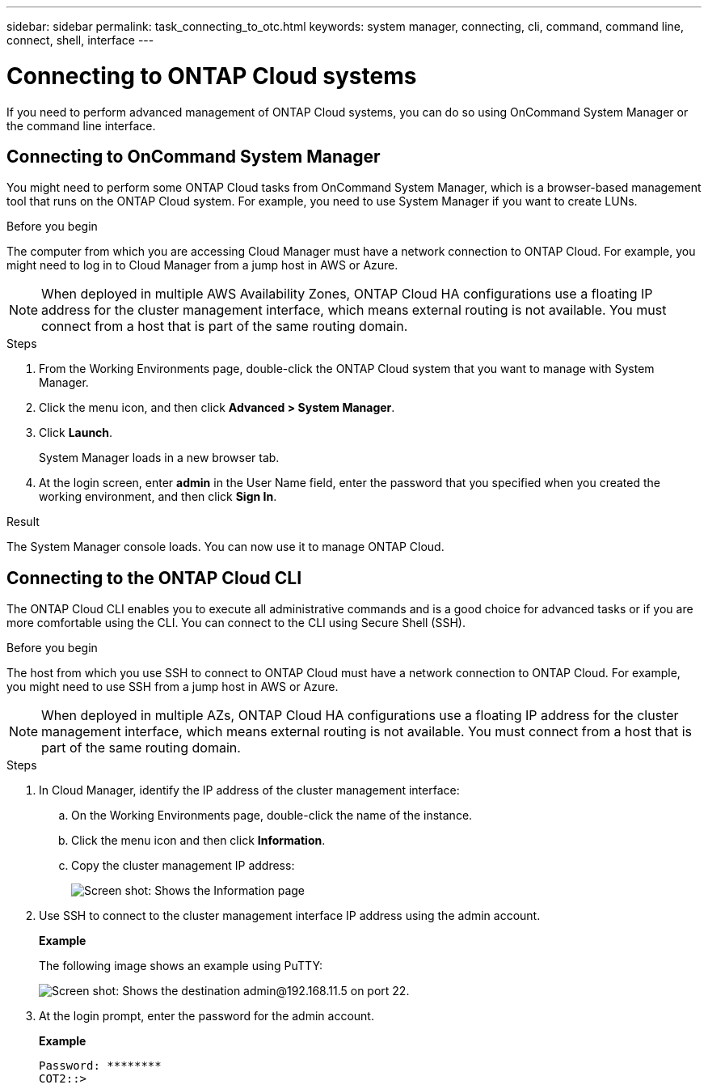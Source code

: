 ---
sidebar: sidebar
permalink: task_connecting_to_otc.html
keywords: system manager, connecting, cli, command, command line, connect, shell, interface
---

= Connecting to ONTAP Cloud systems
:toc: macro
:hardbreaks:
:nofooter:
:icons: font
:linkattrs:
:imagesdir: ./media/

If you need to perform advanced management of ONTAP Cloud systems, you can do so using OnCommand System Manager or the command line interface.

toc::[]

== Connecting to OnCommand System Manager

You might need to perform some ONTAP Cloud tasks from OnCommand System Manager, which is a browser-based management tool that runs on the ONTAP Cloud system. For example, you need to use System Manager if you want to create LUNs.

.Before you begin

The computer from which you are accessing Cloud Manager must have a network connection to ONTAP Cloud. For example, you might need to log in to Cloud Manager from a jump host in AWS or Azure.

NOTE: When deployed in multiple AWS Availability Zones, ONTAP Cloud HA configurations use a floating IP address for the cluster management interface, which means external routing is not available. You must connect from a host that is part of the same routing domain.

.Steps

. From the Working Environments page, double-click the ONTAP Cloud system that you want to manage with System Manager.

. Click the menu icon, and then click *Advanced > System Manager*.

. Click *Launch*.
+
System Manager loads in a new browser tab.

. At the login screen, enter *admin* in the User Name field, enter the password that you specified when you created the working environment, and then click *Sign In*.

.Result

The System Manager console loads. You can now use it to manage ONTAP Cloud.

== Connecting to the ONTAP Cloud CLI

The ONTAP Cloud CLI enables you to execute all administrative commands and is a good choice for advanced tasks or if you are more comfortable using the CLI. You can connect to the CLI using Secure Shell (SSH).

.Before you begin

The host from which you use SSH to connect to ONTAP Cloud must have a network connection to ONTAP Cloud. For example, you might need to use SSH from a jump host in AWS or Azure.

NOTE: When deployed in multiple AZs, ONTAP Cloud HA configurations use a floating IP address for the cluster management interface, which means external routing is not available. You must connect from a host that is part of the same routing domain.

.Steps

. In Cloud Manager, identify the IP address of the cluster management interface:

.. On the Working Environments page, double-click the name of the instance.

.. Click the menu icon and then click *Information*.

.. Copy the cluster management IP address:
+
image:screenshot_mgmt_ip.gif[Screen shot: Shows the Information page, which provides the cluster management IP address for a ONTAP Cloud system.]

. Use SSH to connect to the cluster management interface IP address using the admin account.
+
*Example*
+
The following image shows an example using PuTTY:
+
image:screenshot_cli2.gif[Screen shot: Shows the destination admin@192.168.11.5 on port 22.]

. At the login prompt, enter the password for the admin account.
+
*Example*
+
 Password: ********
 COT2::>
